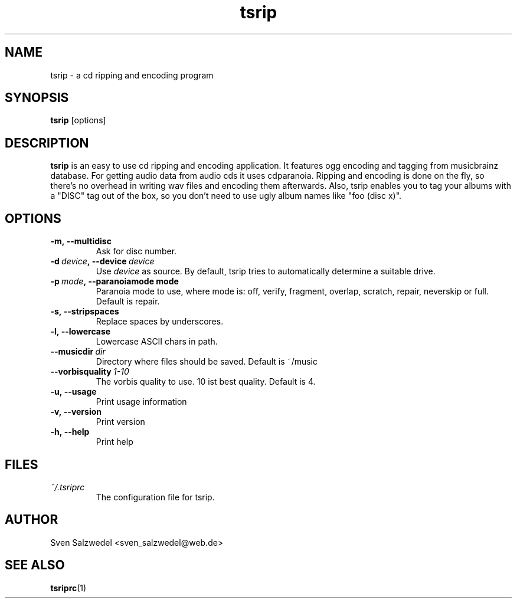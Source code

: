 .\" Process this file with
.\" groff -man -Tascii tsrip.1
.\"
.TH tsrip 1 "2006 November 04"
.SH NAME
tsrip - a cd ripping and encoding program
.SH SYNOPSIS
.B tsrip
[options]
.SH DESCRIPTION
.B tsrip
is an easy to use cd ripping and encoding application. It features ogg
encoding and tagging from musicbrainz database. For getting audio data from
audio cds it uses cdparanoia. Ripping and encoding is done on the fly, so
there's no overhead in writing wav files and encoding them afterwards. Also,
tsrip enables you to tag your albums with a "DISC" tag out of the box, so you
don't need to use ugly album names like "foo (disc x)".
.SH OPTIONS
.TP
.BI \-m,\ \-\-multidisc
Ask for disc number.
.TP
.BI \-d\  device ,\ \-\-device\  device
Use
.I device
as source. By default, tsrip tries to automatically determine a suitable
drive.
.TP
.BI \-p\  mode ,\ \-\-paranoiamode\ mode
Paranoia mode to use, where mode is: off, verify, fragment, overlap,
scratch, repair, neverskip or full. Default is repair.
.TP
.BI \-s,\ \-\-stripspaces
Replace spaces by underscores.
.TP
.BI \-l,\ \-\-lowercase
Lowercase ASCII chars in path.
.TP
.BI \-\-musicdir\  dir
Directory where files should be saved. Default is ~/music
.TP
.BI \-\-vorbisquality\  1-10
The vorbis quality to use. 10 ist best quality. Default is 4.
.TP
.BI \-u,\ \-\-usage
Print usage information
.TP
.BI \-v,\ \-\-version
Print version
.TP
.BI \-h,\ \-\-help
Print help
.SH FILES
.TP
.I ~/.tsriprc
The configuration file for tsrip.
.SH AUTHOR
Sven Salzwedel <sven_salzwedel@web.de>
.SH "SEE ALSO"
.BR tsriprc (1)
